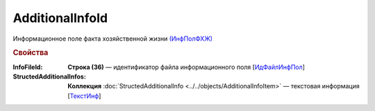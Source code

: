 
AdditionalInfoId
================

Информационное поле факта хозяйственной жизни `(ИнфПолФХЖ) <https://normativ.kontur.ru/document?moduleId=1&documentId=328588&rangeId=239869>`_

.. rubric:: Свойства

:InfoFileId:
  **Строка (36)** — идентификатор файла информационного поля [`ИдФайлИнфПол <https://normativ.kontur.ru/document?moduleId=1&documentId=328588&rangeId=239870>`_]

:StructedAdditionalInfos:
  **Коллекция** :doc:`StructedAdditionalInfo <../../objects/AdditionalInfoItem>` — текстовая информация [`ТекстИнф <https://normativ.kontur.ru/document?moduleId=1&documentId=328588&rangeId=239872>`_]
